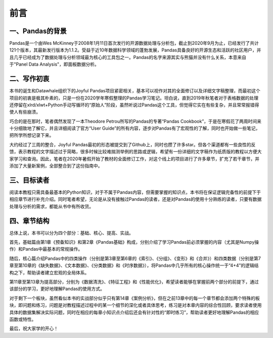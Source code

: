 ****************************
前言
****************************

一、Pandas的背景
--------------------

Pandas是一个由Wes McKinney于2008年1月11日首次发行的开源数据处理与分析包，截止到2020年9月为止，已经发行了共计121个版本，其最新发行版本为1.1.2。受益于近10年数据科学领域的蓬勃发展，Pandas具备良好的开源生态和活跃的社区用户，并且几乎已经成为了数据处理与分析领域最为核心的工具包之一。Pandas的名字来源其实与熊猫并没有什么关系，本意来自于"Panel Data Analysis"，即面板数据分析。

二、写作初衷
---------------

本书的诞生和Datawhale组织下的Joyful Pandas项目紧密相关，基本可以视作对其的全面修订以及详细文字稿整理，而最初这个项目的初衷是极其朴素的，只是一份在2020学年寒假整理的Pandas学习笔记。坦白说，直到2019年秋笔者对于表格数据的处理还停留在xlrd/xlwt+Python手动写循环的“原始人”阶段，虽然听说过Pandas这个工具，但觉得它实在有些复杂，并且常常报错得使人有些崩溃。

巧合的是在那时，笔者偶然发现了一本Theodore Petrou所写的Pandas的专著“Pandas Cookbook”，于是在寒假花了两周时间来十分细致地了解它，并且详细阅读了官方“User Guide”的所有内容，逐步对Pandas有了宏观性的了解，同时也开始做一些笔记，把所学所想记录下来。

大约经过了三周的整合，Joyful Pandas最初的形态被提交到了Github上，同时也攒了许多star。但各个渠道都有一些良性的反馈，表示教程的文字描述过于简略，很多时候比较难揣测举例的思路或逻辑，希望有一份详细的文字稿作为纸质版的教程以方便大家学习和查询。因此，笔者在2020年暑假开始了教材的全面修订工作，对这个线上的项目进行了许多章节，扩充了若干章节，并添加了大量新案例，全部整合到了这份指南中。

三、目标读者
----------------

阅读本教程只需具备最基本的Python知识，对于不属于Pandas内容，但需要掌握的知识点，本书将在保证逻辑完备性的前提下于相应章节进行补充介绍。同时笔者希望，无论是从没有接触过Pandas的读者，还是对Pandas的使用十分熟练的读者，只要有数据处理与分析的需求，都能从书中有所收货。

四、章节结构
---------------

总体上说，本书可以分为四个部分：基础、核心、提高、实战。

首先，基础篇由第1章《预备知识》和第2章《Pandas基础》构成，分别介绍了学习Pandas前必须掌握的内容（尤其是Numpy操作）和Pandas中最基本的常规操作。

随后，核心篇介绍Pandas中的四类操作（分别是第3章至第6章的《索引》、《分组》、《变形》和《合并》）和四类数据（分别是第7章至第10章的《缺失数据》、《文本数据》、《分类数据》和《时序数据》），将Pandas中几乎所有的核心操作统一于“4+4”的逻辑结构之下，帮助读者建立宏观的全局体系。

第11章至第13章为提高部分，分别为《数据清洗》、《特征工程》和《性能优化》，希望读者能够在掌握前两个部分的前提下，通过该部分的学习，更好地理解Pandas的使用方式。

对于剩下一个板块，虽然看似本书的实战部分似乎只有第14章《案例分析》，但在之前13章中的每一个章节都会添加两个特殊的板块，即问题和练习，问题是对教程描述过程中的某一个细节的深化或者具体思考，练习是对本章内容的综合性回顾，要求读者使用具体的数据集解决实际问题，同时在相应的每章小知识点介绍后还会有针对性的“即时练习”，帮助读者更好地理解Pandas的相应函数或特性。

最后，祝大家学的开心！